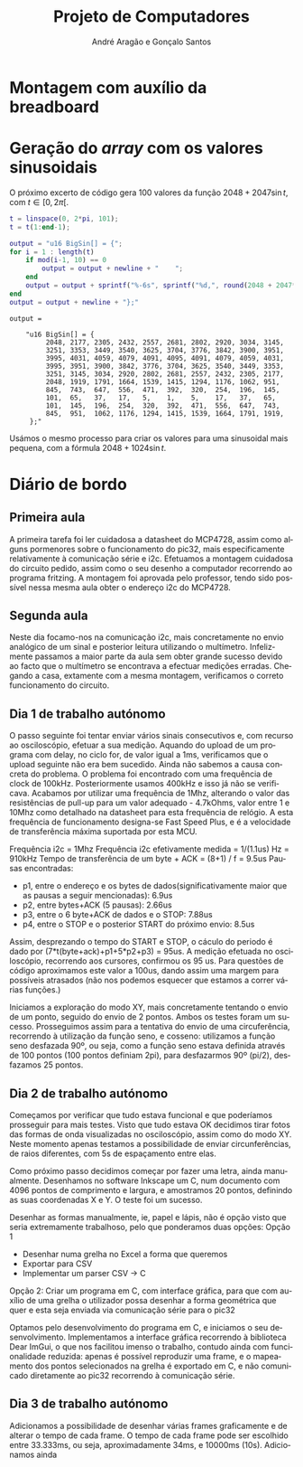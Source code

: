 #+TITLE: Projeto de Computadores
#+AUTHOR: André Aragão e Gonçalo Santos
#+LANGUAGE: pt
#+LATEX_HEADER: \usepackage[margin=1in]{geometry}
#+LATEX_HEADER: \usepackage[portuguese]{babel}
#+LATEX_HEADER: \usepackage{indentfirst}
#+LATEX_HEADER: \usepackage[section]{placeins}
#+LATEX_HEADER_EXTRA: \usepackage{xcolor}
#+LATEX_HEADER_EXTRA: \hypersetup{colorlinks, linkcolor={red!50!black}, citecolor={blue!50!black}, urlcolor={blue!80!black}}

* Montagem com auxílio da breadboard

* Geração do /array/ com os valores sinusoidais
O próximo excerto de código gera 100 valores da função $2048 + 2047 \sin t$, com $t \in [0, 2\pi[$.
#+BEGIN_SRC matlab :results output :exports both
t = linspace(0, 2*pi, 101);
t = t(1:end-1);

output = "u16 BigSin[] = {";
for i = 1 : length(t)
    if mod(i-1, 10) == 0
        output = output + newline + "    ";
    end
    output = output + sprintf("%-6s", sprintf("%d,", round(2048 + 2047*sin(t(i)))));
end
output = output + newline + "};"
#+END_SRC
#+RESULTS:
#+begin_example
output =

    "u16 BigSin[] = {
         2048, 2177, 2305, 2432, 2557, 2681, 2802, 2920, 3034, 3145,
         3251, 3353, 3449, 3540, 3625, 3704, 3776, 3842, 3900, 3951,
         3995, 4031, 4059, 4079, 4091, 4095, 4091, 4079, 4059, 4031,
         3995, 3951, 3900, 3842, 3776, 3704, 3625, 3540, 3449, 3353,
         3251, 3145, 3034, 2920, 2802, 2681, 2557, 2432, 2305, 2177,
         2048, 1919, 1791, 1664, 1539, 1415, 1294, 1176, 1062, 951,
         845,  743,  647,  556,  471,  392,  320,  254,  196,  145,
         101,  65,   37,   17,   5,    1,    5,    17,   37,   65,
         101,  145,  196,  254,  320,  392,  471,  556,  647,  743,
         845,  951,  1062, 1176, 1294, 1415, 1539, 1664, 1791, 1919,
     };"
#+end_example

Usámos o mesmo processo para criar os valores para uma sinusoidal mais pequena, com a fórmula
$2048 + 1024 \sin t$.
#+BEGIN_SRC matlab :results output :exports none
t = linspace(0, 2*pi, 101);
t = t(1:end-1);

output = "u16 SmallSin[] = {";
for i = 1 : length(t)
    if mod(i-1, 10) == 0
        output = output + newline + "    ";
    end
    output = output + sprintf("%-6s", sprintf("%d,", round(2048 + 1024*sin(t(i)))));
end
output = output + newline + "};"
#+END_SRC
#+RESULTS:
#+begin_example
output =

    "u16 SmallSin[] = {
         2048, 2112, 2176, 2240, 2303, 2364, 2425, 2484, 2541, 2597,
         2650, 2701, 2749, 2794, 2837, 2876, 2913, 2945, 2975, 3000,
         3022, 3040, 3054, 3064, 3070, 3072, 3070, 3064, 3054, 3040,
         3022, 3000, 2975, 2945, 2913, 2876, 2837, 2794, 2749, 2701,
         2650, 2597, 2541, 2484, 2425, 2364, 2303, 2240, 2176, 2112,
         2048, 1984, 1920, 1856, 1793, 1732, 1671, 1612, 1555, 1499,
         1446, 1395, 1347, 1302, 1259, 1220, 1183, 1151, 1121, 1096,
         1074, 1056, 1042, 1032, 1026, 1024, 1026, 1032, 1042, 1056,
         1074, 1096, 1121, 1151, 1183, 1220, 1259, 1302, 1347, 1395,
         1446, 1499, 1555, 1612, 1671, 1732, 1793, 1856, 1920, 1984,
     };"
#+end_example

* Diário de bordo
** Primeira aula
A primeira tarefa foi ler cuidadosa a datasheet do MCP4728, assim como alguns pormenores sobre o funcionamento do pic32, mais especificamente relativamente à comunicação série e i2c.
Efetuamos a montagem cuidadosa do circuito pedido, assim como o seu desenho a computador recorrendo ao programa fritzing. A montagem foi aprovada pelo professor, tendo sido possível nessa mesma aula obter o endereço i2c do MCP4728.

** Segunda aula
Neste dia focamo-nos na comunicação i2c, mais concretamente no envio analógico de um sinal e posterior leitura utilizando o multímetro. Infelizmente passamos a maior parte da aula sem obter grande sucesso devido ao facto que o multímetro se encontrava a efectuar medições erradas. Chegando a casa, extamente com a mesma montagem, verificamos o correto funcionamento do circuito.

** Dia 1 de trabalho autónomo
O passo seguinte foi tentar enviar vários sinais consecutivos e, com recurso ao osciloscópio, efetuar a sua medição. Aquando do upload de um programa com delay, no ciclo for, de valor igual a 1ms, verificamos que o upload seguinte não era bem sucedido. Ainda não sabemos a causa concreta do problema. O problema foi encontrado com uma frequência de clock de 100kHz. Posteriormente usamos 400kHz e isso já não se verificava. Acabamos por utilizar uma frequência de 1Mhz, alterando o valor das resistências de pull-up para um valor adequado - 4.7kOhms, valor entre 1 e 10Mhz como detalhado na datasheet para esta frequência de relógio. A esta frequência de funcionamento designa-se Fast Speed Plus, e é a velocidade de transferência máxima suportada por esta MCU.

Frequência i2c = 1Mhz
Frequência i2c efetivamente medida = 1/(1.1us) Hz = 910kHz
Tempo de transferência de um byte + ACK = (8+1) / f = 9.5us
Pausas encontradas:
- p1, entre o endereço e os bytes de dados(significativamente maior que as pausas a seguir mencionadas): 6.9us
- p2, entre bytes+ACK (5 pausas): 2.66us
- p3, entre o 6 byte+ACK de dados e o STOP: 7.88us
- p4, entre o STOP e o posterior START do próximo envio: 8.5us
Assim, desprezando o tempo do START e STOP, o cáculo do periodo é dado por (7*t(byte+ack)+p1+5*p2+p3) = 95us. A medição efetuada no osciloscópio, recorrendo aos cursores, confirmou os 95 us. Para questões de código aproximamos este valor a 100us, dando assim uma margem para possíveis atrasados (não nos podemos esquecer que estamos a correr várias funções.)

Iniciamos a exploração do modo XY, mais concretamente tentando o envio de um ponto, seguido do envio de 2 pontos. Ambos os testes foram um sucesso. Prosseguimos assim para a tentativa do envio de uma circuferência, recorrendo à utilização da função seno, e cosseno: utilizamos a função seno desfazada 90º, ou seja, como a função seno estava definida através de 100 pontos (100 pontos definiam 2pi), para desfazarmos 90º (pi/2), desfazamos 25 pontos.

** Dia 2 de trabalho autónomo
Começamos por verificar que tudo estava funcional e que poderíamos prosseguir para mais testes. Visto que tudo estava OK decidimos tirar fotos das formas de onda visualizadas no osciloscópio, assim como do modo XY. Neste momento apenas testamos a possibilidade de enviar circunferências, de raios diferentes, com 5s de espaçamento entre elas.

Como próximo passo decidimos começar por fazer uma letra, ainda manualmente. Desenhamos no software Inkscape um C, num documento com 4096 pontos de comprimento e largura, e amostramos 20 pontos, definindo as suas coordenadas X e Y. O teste foi um sucesso.

Desenhar as formas manualmente, ie, papel e lápis, não é opção visto que seria extremamente trabalhoso, pelo que ponderamos duas opções:
Opção 1
- Desenhar numa grelha no Excel a forma que queremos
- Exportar para CSV
- Implementar um parser CSV -> C
Opção 2: Criar um programa em C, com interface gráfica, para que com auxílio de uma grelha o utilizador possa desenhar a forma geométrica que quer e esta seja enviada via comunicação série para o pic32

Optamos pelo desenvolvimento do programa em C, e iniciamos o seu desenvolvimento. Implementamos a interface gráfica recorrendo à biblioteca Dear ImGui, o que nos facilitou imenso o trabalho, contudo ainda com funcionalidade reduzida: apenas é possível reproduzir uma frame, e o mapeamento dos pontos selecionados na grelha é exportado em C, e não comunicado diretamente ao pic32 recorrendo à comunicação série.

** Dia 3 de trabalho autónomo

Adicionamos a possibilidade de desenhar várias frames graficamente e de alterar o tempo de cada frame. O tempo de cada frame pode ser escolhido entre 33.333ms, ou seja, aproximadamente 34ms, e 10000ms (10s).
Adicionamos ainda
